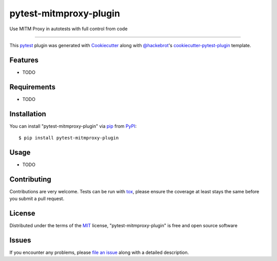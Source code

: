 =======================
pytest-mitmproxy-plugin
=======================

.. image:: https://img.shields.io/pypi/v/pytest-mitmproxy-plugin.svg
    :target: https://pypi.org/project/pytest-mitmproxy-plugin
    :alt: PyPI version

.. image:: https://img.shields.io/pypi/pyversions/pytest-mitmproxy-plugin.svg
    :target: https://pypi.org/project/pytest-mitmproxy-plugin
    :alt: Python versions

.. image:: https://github.com/IamVladislav/pytest-mitmproxy-plugin/actions/workflows/main.yml/badge.svg
    :target: https://github.com/IamVladislav/pytest-mitmproxy-plugin/actions/workflows/main.yml
    :alt: See Build Status on GitHub Actions

Use MITM Proxy in autotests with full control from code

----

This `pytest`_ plugin was generated with `Cookiecutter`_ along with `@hackebrot`_'s `cookiecutter-pytest-plugin`_ template.


Features
--------

* TODO


Requirements
------------

* TODO


Installation
------------

You can install "pytest-mitmproxy-plugin" via `pip`_ from `PyPI`_::

    $ pip install pytest-mitmproxy-plugin


Usage
-----

* TODO

Contributing
------------
Contributions are very welcome. Tests can be run with `tox`_, please ensure
the coverage at least stays the same before you submit a pull request.

License
-------

Distributed under the terms of the `MIT`_ license, "pytest-mitmproxy-plugin" is free and open source software


Issues
------

If you encounter any problems, please `file an issue`_ along with a detailed description.

.. _`Cookiecutter`: https://github.com/audreyr/cookiecutter
.. _`@hackebrot`: https://github.com/hackebrot
.. _`MIT`: https://opensource.org/licenses/MIT
.. _`BSD-3`: https://opensource.org/licenses/BSD-3-Clause
.. _`GNU GPL v3.0`: https://www.gnu.org/licenses/gpl-3.0.txt
.. _`Apache Software License 2.0`: https://www.apache.org/licenses/LICENSE-2.0
.. _`cookiecutter-pytest-plugin`: https://github.com/pytest-dev/cookiecutter-pytest-plugin
.. _`file an issue`: https://github.com/IamVladislav/pytest-mitmproxy-plugin/issues
.. _`pytest`: https://github.com/pytest-dev/pytest
.. _`tox`: https://tox.readthedocs.io/en/latest/
.. _`pip`: https://pypi.org/project/pip/
.. _`PyPI`: https://pypi.org/project
